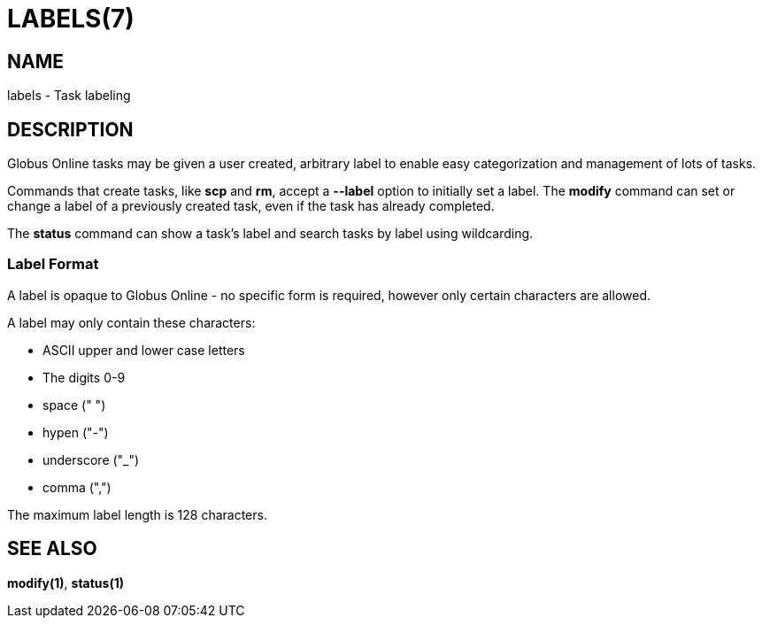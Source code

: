 = LABELS(7)

== NAME

labels - Task labeling

== DESCRIPTION

Globus Online tasks may be given a user created, arbitrary label to enable easy
categorization and management of lots of tasks.  

Commands that create tasks, like *scp* and *rm*, accept a *--label*
option to initially set a label.  The *modify* command can set or change a
label of a previously created task, even if the task has already completed.  

The *status* command can show a task's label and search tasks by label using
wildcarding.


=== Label Format

A label is opaque to Globus Online - no specific form is required, however only
certain characters are allowed.  

A label may only contain these characters:

* ASCII upper and lower case letters 
* The digits 0-9
* space (" ")
* hypen ("-")
* underscore ("_")
* comma (",")

The maximum label length is 128 characters.

== SEE ALSO

*modify(1)*, *status(1)*
